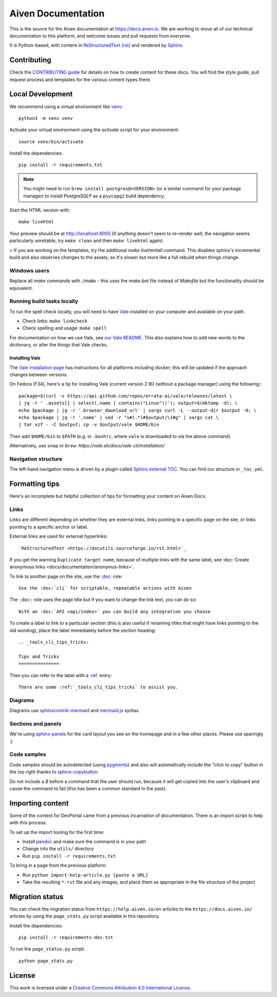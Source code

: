 Aiven Documentation
===================

This is the source for the Aiven documentation at https://docs.aiven.io. We are working to move all of our technical documentation to this platform, and welcome issues and pull requests from everyone.

It is Python-based, with content in `ReStructuredText (rst) <https://docutils.sourceforge.io/rst.html>`_ and rendered by `Sphinx <https://www.sphinx-doc.org/en/master/>`_.

Contributing
------------

Check the `CONTRIBUTING guide <CONTRIBUTING.rst>`_ for details on how to create content for these docs. You will find the style guide, pull request process and templates for the various content types there.

Local Development
-----------------

We recommend using a virtual environment like `venv <https://docs.python.org/3/library/venv.html>`_::

    python3 -m venv venv

Activate your virtual environment using the `activate` script for your environment::

    source venv/bin/activate

Install the dependencies::

    pip install -r requirements.txt

.. note::

    You might need to run ``brew install postgres@<VERSION>`` (or a similar command for your package manager) to install PostgreSQL® as a ``psycopg2`` build dependency. 

Start the HTML version with::

    make livehtml

Your preview should be at http://localhost:8000 (if anything doesn't seem to re-render well, the navigation seems particularly unreliable, try ``make clean`` and then ``make livehtml`` again).

> If you are working on the templates, try the additional `make livehtmlall` command. This disables sphinx's incremental build and also observes changes to the assets, so it's slower but more like a full rebuild when things change.

Windows users
'''''''''''''

Replace all `make` commands with `./make` - this uses the `make.bat` file instead of `Makefile` but the functionality should be equivalent.

Running build tasks locally
'''''''''''''''''''''''''''

To run the spell check locally, you will need to have `Vale <https://github.com/errata-ai/vale>`_ installed on your computer and available on your path.

* Check links: ``make linkcheck``
* Check spelling and usage: ``make spell``

For documentation on how we use Vale, see `our Vale README <.github/vale/README.rst>`_. This also explains how to add new words to the dictionary, or alter the things that Vale checks.

Installing Vale
"""""""""""""""

The `Vale installation page <https://docs.errata.ai/vale/install>`_ has instructions for all platforms including docker; this will be updated if the approach changes between versions.

On Fedora (F34), here's a tip for installing Vale (current version 2.16) (without a package manager) using the following:::

    package=$(curl -s https://api.github.com/repos/errata-ai/vale/releases/latest \
    | jq -r ' .assets[] | select(.name | contains("Linux"))'); output=$(mktemp -d); \
    echo $package | jq -r '.browser_download_url' | xargs curl -L --output-dir $output -O; \
    echo $package | jq -r '.name' | sed -r "s#(.*)#$output/\1#g" | xargs cat \
    | tar xzf - -C $output; cp -v $output/vale $HOME/bin

Then add ``$HOME/bin`` to ``$PATH`` (e.g. in ``.bashrc``, where ``vale`` is downloaded to via the above command)

Alternatively, use ``snap`` or ``brew``: `https://vale.sh/docs/vale-cli/installation/`

Navigation structure
''''''''''''''''''''

The left-hand navigation menu is driven by a plugin called `Sphinx external TOC <https://sphinx-external-toc.readthedocs.io/en/latest/intro.html>`_. You can find our structure in ``_toc.yml``.

Formatting tips
---------------

Here's an incomplete but helpful collection of tips for formatting your content on Aiven Docs.

Links
'''''

Links are different depending on whether they are external links, links pointing to a specific page on the site, or links pointing to a specific anchor or label.

External links are used for external hyperlinks::

    `ReStructuredText <https://docutils.sourceforge.io/rst.html>`_

If you get the warning ``Duplicate target name``, because of multiple links with the same label, see :doc:`Create anonymous links <docs/documentation/anonymus-links>`.

To link to another page on the site, use the `:doc: <https://www.sphinx-doc.org/en/master/usage/restructuredtext/roles.html#cross-referencing-documents>`_ role::

    Use the :doc:`cli` for scriptable, repeatable actions with Aiven


The ``:doc:`` role uses the page title but if you want to change the link text, you can do so::

    With an :doc:`API <api/index>` you can build any integration you choose

To create a label to link to a particular section (this is also useful if renaming titles that might have links pointing to the old wording), place the label immediately before the section heading::

    .. _tools_cli_tips_tricks:

    Tips and Tricks
    ===============

Then you can refer to the label with a `:ref: <https://www.sphinx-doc.org/en/master/usage/restructuredtext/roles.html#cross-referencing-arbitrary-locations>`_ entry::

    There are some :ref:`_tools_cli_tips_tricks` to assist you.


Diagrams
''''''''

Diagrams use `sphinxcontrib-mermaid <https://github.com/mgaitan/sphinxcontrib-mermaid>`_ and `mermaid.js <https://mermaid-js.github.io/mermaid/#/>`_ syntax.


Sections and panels
'''''''''''''''''''

We're using `sphinx-panels <https://sphinx-panels.readthedocs.io>`_ for the card layout you see on the homepage and in a few other places. Please use sparingly :)

Code samples
''''''''''''

Code samples should be autodetected (using `pygments <https://pygments.org/>`_) and also will automatically include the "click to copy" button in the top right thanks to `sphinx-copybutton <https://sphinx-copybutton.readthedocs.io>`_.

Do not include a `$` before a command that the user should run, because it will get copied into the user's clipboard and cause the command to fail (this has been a common standard in the past).

Importing content
-----------------

Some of the content for DevPortal came from a previous incarnation of documentation. There is an import script to help with this process.

To set up the import tooling for the first time:

* Install `pandoc <https://pandoc.org/>`_ and make sure the command is in your path
* Change into the ``utils/`` directory
* Run ``pip install -r requirements.txt``

To bring in a page from the previous platform:

* Run ``python import-help-article.py [paste a URL]``
* Take the resulting ``*.rst`` file and any images, and place them as appropriate in the file structure of the project

Migration status
-----------------

You can check the migration status from ``https://help.aiven.io/en`` articles to the ``https://docs.aiven.io/`` articles by using the ``page_stats.py`` script available in this repository. 

Install the dependencies::

    pip install -r requirements-dev.txt

To run the ``page_status.py`` script::

    python page_stats.py    

License
-------

This work is licensed under a
`Creative Commons Attribution 4.0 International License <http://creativecommons.org/licenses/by/4.0/>`_.
